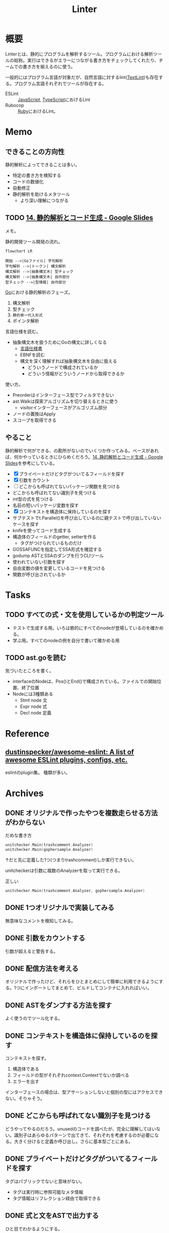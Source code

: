 :PROPERTIES:
:ID:       e5663529-8095-4fc8-8fb5-500dd4471a73
:mtime:    20241102180404
:ctime:    20211107104950
:END:
#+title: Linter
* 概要
Linterとは、静的にプログラムを解析するツール。プログラムにおける解析ツールの総称。実行はできるがエラーにつながる書き方をチェックしてくれたり、チームでの書き方を揃えるのに使う。

一般的にはプログラム言語が対象だが、自然言語に対するlint([[id:d3394774-aba5-4167-bd18-f194eb2bd9ed][TextLint]])も存在する。プログラム言語それぞれでツールが存在する。

- ESLint :: [[id:a6980e15-ecee-466e-9ea7-2c0210243c0d][JavaScript]], [[id:ad1527ee-63b3-4a9b-a553-10899f57c234][TypeScript]]におけるLint
- Rubocop :: [[id:cfd092c4-1bb2-43d3-88b1-9f647809e546][Ruby]]におけるLint。
* Memo
** できることの方向性

静的解析によってできることは多い。

- 特定の書き方を検知する
- コードの数値化
- 自動修正
- 静的解析を助けるメタツール
  - より深い理解につながる

** TODO [[https://docs.google.com/presentation/d/1I4pHnzV2dFOMbRcpA-XD0TaLcX6PBKpls6WxGHoMjOg/edit#slide=id.g80ffbfd5e3_0_168][14. 静的解析とコード生成 - Google Slides]]
:LOGBOOK:
CLOCK: [2023-03-04 Sat 15:26]--[2023-03-04 Sat 15:51] =>  0:25
CLOCK: [2023-03-04 Sat 14:52]--[2023-03-04 Sat 15:17] =>  0:25
CLOCK: [2023-03-04 Sat 14:27]--[2023-03-04 Sat 14:52] =>  0:25
CLOCK: [2023-03-04 Sat 11:55]--[2023-03-04 Sat 12:20] =>  0:25
CLOCK: [2023-03-04 Sat 11:28]--[2023-03-04 Sat 11:53] =>  0:25
CLOCK: [2023-03-03 Fri 23:11]--[2023-03-03 Fri 23:36] =>  0:25
:END:

メモ。

静的開発ツール開発の流れ。

#+begin_src mermaid :file images/20230226004543-H6jQpJeEsi.png
  flowchart LR

  開始 -->|Goファイル| 字句解析
  字句解析 -->|トークン| 構文解析
  構文解析 -->|抽象構文木| 型チェック
  構文解析 -->|抽象構文木| 自作部分
  型チェック -->|型情報| 自作部分
#+end_src

#+RESULTS:
[[file:images/20230226004543-H6jQpJeEsi.png]]

[[id:7cacbaa3-3995-41cf-8b72-58d6e07468b1][Go]]における静的解析のフェーズ。

1. 構文解析
2. 型チェック
3. ~静的単一代入形式~
4. ポインタ解析

言語仕様を読む。

- 抽象構文木を扱うためにGoの構文に詳しくなる
  - [[https://go.dev/ref/spec][言語仕様書]]
  - EBNFを読む
  - 構文を深く理解すれば抽象構文木を自由に扱える
    - どういうノードで構成されているか
    - どういう情報がどういうノードから取得できるか

使い方。

- Preorderはインターフェース型でフィルタできない
- ast.Walkは探索アルゴリズムを切り替えるときに使う
  - visitorインターフェースがアルゴリズム部分
- ノードの置換はApply
- スコープを取得できる

** やること

静的解析で何ができる、の勘所がないのでいくつか作ってみる。ベースがあれば、何かやっているときにひらめくだろう。[[https://docs.google.com/presentation/d/1I4pHnzV2dFOMbRcpA-XD0TaLcX6PBKpls6WxGHoMjOg/edit#slide=id.g80ffbfd5e3_0_168][14. 静的解析とコード生成 - Google Slides]]を参考にしている。

- [X] プライベートだけどタグがついてるフィールドを探す
- [X] 引数をカウント
- [ ] どこからも呼ばれてないパッケージ関数を見つける
- どこからも呼ばれてない識別子を見つける
- int型の式を見つける
- 名前の短いパッケージ変数を探す
- [X] コンテキストを構造体に保持しているのを探す
- サブテストでt.Parallel()を呼び出しているのに親テストで呼び出していないケースを探す
- knifeを使ってコード生成する
- 構造体のフィールドのgetter, setterを作る
  - タグがつけられているものだけ
- GOSSAFUNCを指定してSSA形式を確認する
- godump ASTとSSAのダンプを行うCLIツール
- 使われていない引数を探す
- 自由変数の値を変更しているコードを見つける
- 関数が呼び出されているか

* Tasks
** TODO すべての式・文を使用しているかの判定ツール

- テストで生成する用。いろは歌的にすべてのnodeが登場しているのを確かめる。
- 学ぶ用。すべてのnodeの例を自分で書いて確かめる用

** TODO ast.goを読む

気づいたところを書く。

- interfaceのNodeは、Pos()とEnd()で構成されている。ファイルでの開始位置、終了位置
- Nodeには3種類ある
  - Stmt node 文
  - Expr node 式
  - Decl node 定義

* Reference
** [[https://github.com/dustinspecker/awesome-eslint][dustinspecker/awesome-eslint: A list of awesome ESLint plugins, configs, etc.]]
eslintのplugin集。
種類が多い。
* Archives
** DONE オリジナルで作ったやつを複数走らせる方法がわからない
CLOSED: [2023-03-01 Wed 23:21]
:PROPERTIES:
:Effort:   1:00
:END:
:LOGBOOK:
CLOCK: [2023-03-01 Wed 22:39]--[2023-03-01 Wed 23:04] =>  0:25
CLOCK: [2023-03-01 Wed 21:31]--[2023-03-01 Wed 21:56] =>  0:25
:END:

#+caption: だめな書き方
#+begin_src go
  unitchecker.Main(trashcomment.Analyzer)
  unitchecker.Main(gophersample.Analyzer)
#+end_src

↑だと先に定義した1つ(つまりtrashcomment)しか実行できない。

unitcheckerは引数に複数のAnalyzerを取って実行できる。

#+caption: 正しい
#+begin_src go
  unitchecker.Main(trashcomment.Analyzer, gophersample.Analyzer)
#+end_src

** DONE 1つオリジナルで実装してみる
CLOSED: [2023-03-01 Wed 00:34]
:LOGBOOK:
CLOCK: [2023-02-28 Tue 23:05]--[2023-02-28 Tue 23:30] =>  0:25
CLOCK: [2023-02-28 Tue 22:40]--[2023-02-28 Tue 23:05] =>  0:25
CLOCK: [2023-02-28 Tue 22:15]--[2023-02-28 Tue 22:40] =>  0:25
CLOCK: [2023-02-28 Tue 21:50]--[2023-02-28 Tue 22:15] =>  0:25
:END:

無意味なコメントを検知してみる。
** DONE 引数をカウントする
CLOSED: [2023-03-04 Sat 19:07]
:PROPERTIES:
:Effort:   2:00
:END:
:LOGBOOK:
CLOCK: [2023-03-04 Sat 18:22]--[2023-03-04 Sat 18:47] =>  0:25
CLOCK: [2023-03-04 Sat 17:37]--[2023-03-04 Sat 18:02] =>  0:25
CLOCK: [2023-03-03 Fri 00:18]--[2023-03-03 Fri 00:43] =>  0:25
CLOCK: [2023-03-02 Thu 23:21]--[2023-03-02 Thu 23:46] =>  0:25
CLOCK: [2023-03-02 Thu 22:53]--[2023-03-02 Thu 23:18] =>  0:25
CLOCK: [2023-03-02 Thu 21:55]--[2023-03-02 Thu 22:20] =>  0:25
CLOCK: [2023-03-02 Thu 00:37]--[2023-03-02 Thu 01:02] =>  0:25
CLOCK: [2023-03-02 Thu 00:11]--[2023-03-02 Thu 00:36] =>  0:25
CLOCK: [2023-03-01 Wed 23:24]--[2023-03-01 Wed 23:49] =>  0:25
CLOCK: [2023-03-01 Wed 21:58]--[2023-03-01 Wed 22:23] =>  0:25
:END:

引数が超えると警告する。
** DONE 配信方法を考える
CLOSED: [2023-03-07 Tue 21:37]
:LOGBOOK:
CLOCK: [2023-03-01 Wed 00:41]--[2023-03-01 Wed 01:06] =>  0:25
:END:

オリジナルで作ったけど、それらをひとまとめにして簡単に利用できるようにする。1つにインポートしてまとめて、ビルドしてコンテナに入れればいい。
** DONE ASTをダンプする方法を探す
CLOSED: [2023-03-11 Sat 11:08]
:LOGBOOK:
CLOCK: [2023-03-07 Tue 23:25]--[2023-03-07 Tue 23:50] =>  0:25
CLOCK: [2023-03-07 Tue 22:52]--[2023-03-07 Tue 23:17] =>  0:25
CLOCK: [2023-03-07 Tue 22:26]--[2023-03-07 Tue 22:51] =>  0:25
:END:

よく使うのでツール化する。
** DONE コンテキストを構造体に保持しているのを探す
CLOSED: [2023-03-11 Sat 13:48]
:LOGBOOK:
CLOCK: [2023-03-11 Sat 12:32]--[2023-03-11 Sat 12:57] =>  0:25
CLOCK: [2023-03-11 Sat 12:07]--[2023-03-11 Sat 12:32] =>  0:25
CLOCK: [2023-03-11 Sat 11:34]--[2023-03-11 Sat 11:59] =>  0:25
CLOCK: [2023-03-11 Sat 11:09]--[2023-03-11 Sat 11:34] =>  0:25
CLOCK: [2023-03-07 Tue 21:54]--[2023-03-07 Tue 22:19] =>  0:25
:END:

コンテキストを探す。

1. 構造体である
2. フィールドの型がそれぞれcontext.Contextでないか調べる
3. エラーを出す

インターフェースの場合は、型アサーションしないと個別の型にはアクセスできない。そりゃそう。
** DONE どこからも呼ばれてない識別子を見つける
CLOSED: [2023-03-11 Sat 22:26]
:LOGBOOK:
CLOCK: [2023-03-04 Sat 23:01]--[2023-03-04 Sat 23:26] =>  0:25
CLOCK: [2023-03-04 Sat 22:32]--[2023-03-04 Sat 22:57] =>  0:25
CLOCK: [2023-03-04 Sat 19:14]--[2023-03-04 Sat 19:39] =>  0:25
:END:

どうやってやるのだろう。unusedのコードを調べたが、完全に理解してはいない。識別子はあらゆるパターンで出てきて、それぞれを考慮するのが必要になる。大きく分けると定義か呼び出し。さらに基本型ごとにある。

** DONE プライベートだけどタグがついてるフィールドを探す
CLOSED: [2023-03-11 Sat 22:26]
:PROPERTIES:
:Effort:   2:00
:END:
:LOGBOOK:
CLOCK: [2023-03-11 Sat 18:39]--[2023-03-11 Sat 19:04] =>  0:25
CLOCK: [2023-03-11 Sat 16:45]--[2023-03-11 Sat 17:10] =>  0:25
CLOCK: [2023-03-11 Sat 16:20]--[2023-03-11 Sat 16:45] =>  0:25
:END:
タグはパブリックでないと意味がない。

- タグは実行時に参照可能なメタ情報
- タグ情報はリフレクション経由で取得できる
** DONE 式と文をASTで出力する
CLOSED: [2023-03-13 Mon 00:30]
:LOGBOOK:
CLOCK: [2023-03-11 Sat 23:25]--[2023-03-11 Sat 23:50] =>  0:25
CLOCK: [2023-03-11 Sat 22:08]--[2023-03-11 Sat 22:33] =>  0:25
CLOCK: [2023-03-11 Sat 21:43]--[2023-03-11 Sat 22:08] =>  0:25
CLOCK: [2023-03-11 Sat 21:12]--[2023-03-11 Sat 21:37] =>  0:25
CLOCK: [2023-03-11 Sat 20:20]--[2023-03-11 Sat 20:45] =>  0:25
CLOCK: [2023-03-11 Sat 19:55]--[2023-03-11 Sat 20:20] =>  0:25
CLOCK: [2023-03-11 Sat 19:30]--[2023-03-11 Sat 19:55] =>  0:25
:END:

ひと目でわかるようにする。

interfaceを実装している構造体を一覧で見られれば網羅できるが、調べ方を忘れた。
** DONE context検知ツールの修正
CLOSED: [2023-03-25 Sat 23:03]
:PROPERTIES:
:Effort:   3:00
:END:
:LOGBOOK:
CLOCK: [2023-03-18 Sat 20:58]--[2023-03-18 Sat 21:23] =>  0:25
CLOCK: [2023-03-18 Sat 20:33]--[2023-03-18 Sat 20:58] =>  0:25
CLOCK: [2023-03-18 Sat 20:08]--[2023-03-18 Sat 20:33] =>  0:25
CLOCK: [2023-03-18 Sat 18:42]--[2023-03-18 Sat 19:07] =>  0:25
CLOCK: [2023-03-18 Sat 18:07]--[2023-03-18 Sat 18:32] =>  0:25
CLOCK: [2023-03-18 Sat 17:41]--[2023-03-18 Sat 18:07] =>  0:26
CLOCK: [2023-03-13 Mon 20:45]--[2023-03-13 Mon 21:10] =>  0:25
:END:

自作ツールの考慮にかなり漏れがあるようだ。

- [[https://github.com/gostaticanalysis/ctxfield][gostaticanalysis/ctxfield: Analyzer: reports context.Context which belongs to a struct as a field]]

を参考に修正する。

- analysisutilの関数で一発でcontext.Contextを見つけている
- ResultOfの使い方。なぜident.Mapで型アサーションしているか
- グローバルに定義されてる場合、エクスポートされてる場合はスルー
- 変数ではない・フィールドではない・無名関数の場合はスルー
- ポインタも確認
- インポートしたものをループで処理

テストでの未考慮が多いところに問題がある。問題があるとわかれば、調べて解決できるだろう。
